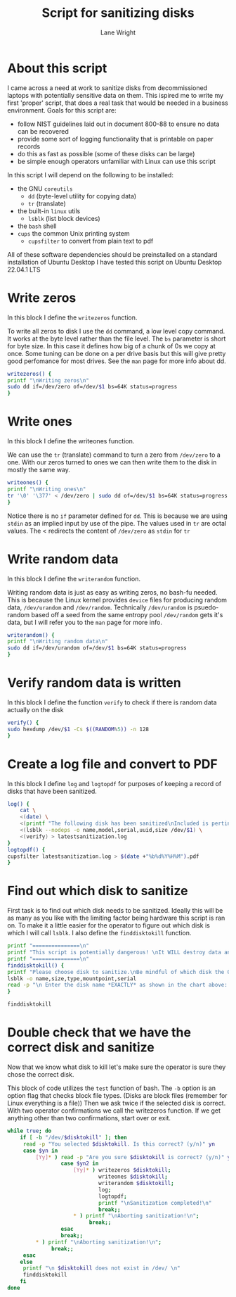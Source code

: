 #+title: Script for sanitizing disks
#+author: Lane Wright
#+PROPERTY: header-args :tangle sanitize.sh
#+auto_tangle: t

* About this script
I came across a need at work to sanitize disks from decommissioned laptops with potentially sensitive data on them.
This ispired me to write my first 'proper' script, that does a real task that would be needed in a business environment.
Goals for this script are:
 + follow NIST guidelines laid out in document 800-88 to ensure no data can be recovered
 + provide some sort of logging functionality that is printable on paper records
 + do this as fast as possible (some of these disks can be large)
 + be simple enough operators unfamiliar with Linux can use this script
In this script I will depend on the following to be installed:
 + the GNU =coreutils=
   + =dd= (byte-level utility for copying data)
   + =tr= (translate)
 + the built-in =linux= utils
   + =lsblk= (list block devices)
 + the =bash= shell
 + =cups= the common Unix printing system
   + =cupsfilter= to convert from plain text to pdf
All of these software dependencies should be preinstalled on a standard installation of Ubuntu Desktop
I have tested this script on Ubuntu Desktop 22.04.1 LTS

* Write zeros
In this block I define the =writezeros= function.

To write all zeros to disk I use the =dd= command, a low level copy command.
It works at the byte level rather than the file level.
The =bs= parameter is short for byte size. In this case it defines how big of a chunk of 0s we copy at once.
Some tuning can be done on a per drive basis but this will give pretty good perfomance for most drives.
See the =man= page for more info about dd.

#+BEGIN_SRC bash
writezeros() {
printf "\nWriting zeros\n"
sudo dd if=/dev/zero of=/dev/$1 bs=64K status=progress
}
#+END_SRC

* Write ones
In this block I define the writeones function.

We can use the =tr= (translate) command to turn a zero from =/dev/zero= to a one.
With our zeros turned to ones we can then write them to the disk in mostly the same way.

#+BEGIN_SRC bash
writeones() {
printf "\nWriting ones\n"
tr '\0' '\377' < /dev/zero | sudo dd of=/dev/$1 bs=64K status=progress
}
#+END_SRC

Notice there is no =if= parameter defined for =dd=.
This is because we are using =stdin= as an implied input by use of the pipe.
The values used in =tr= are octal values.
The < redirects the content of =/dev/zero= as =stdin= for =tr=

* Write random data
In this block I define the =writerandom= function.

Writing random data is just as easy as writing zeros, no bash-fu needed.
This is because the Linux kernel provides =device= files for producing random data, =/dev/urandom= and =/dev/random=.
Technically =/dev/urandom= is psuedo-random based off a seed from the same entropy pool =/dev/random= gets it's data,
but I will refer you to the =man= page for more info.

#+BEGIN_SRC bash
writerandom() {
printf "\nWriting random data\n"
sudo dd if=/dev/urandom of=/dev/$1 bs=64K status=progress
}
#+END_SRC

* Verify random data is written
In this block I define the function =verify= to check if there is random data actually on the disk

#+BEGIN_SRC bash
verify() {
sudo hexdump /dev/$1 -Cs $((RANDOM%5)) -n 128
}
#+END_SRC

* Create a log file and convert to PDF
In this block I define =log= and =logtopdf= for purposes of keeping a record of disks that have been sanitized.

#+BEGIN_SRC bash
log() {
    cat \
    <(date) \
    <(printf "The following disk has been sanitized\nIncluded is pertinent information\nand a random selection of bytes read from the disk\nafter sanitization\n") \
    <(lsblk --nodeps -o name,model,serial,uuid,size /dev/$1) \
    <(verify) > latestsanitization.log
}
logtopdf() {
cupsfilter latestsanitization.log > $(date +"%b%d%Y%H%M").pdf
}
#+END_SRC

* Find out which disk to sanitize
First task is to find out which disk needs to be sanitized.
Ideally this will be as many as you like with the limiting factor being hardware this script is ran on.
To make it a little easier for the operator to figure out which disk is which I will call =lsblk=.
I also define the =finddisktokill= function.

#+BEGIN_SRC bash :shebang "#!/bin/bash"
printf "===============\n"
printf "This script is potentially dangerous! \nIt WILL destroy data and make said data unrecoverable! \n"
printf "===============\n"
finddisktokill() {
printf "Please choose disk to sanitize.\nBe mindful of which disk the OS is written to! \n\n"
lsblk -o name,size,type,mountpoint,serial
read -p "\n Enter the disk name *EXACTLY* as shown in the chart above: " disktokill
}

finddisktokill
#+END_SRC

* Double check that we have the correct disk and sanitize
Now that we know what disk to kill let's make sure the operator is sure they chose the correct disk.

This block of code utilizes the =test= function of bash. The =-b= option is an option flag that checks block file types.
(Disks are block files (remember for Linux everything is a file))
Then we ask twice if the selected disk is correct.
With two operator confirmations we call the writezeros function.
If we get anything other than two confirmations, start over or exit.

#+BEGIN_SRC bash
while true; do
    if [ -b "/dev/$disktokill" ]; then
     read -p "You selected $disktokill. Is this correct? (y/n)" yn
     case $yn in
         [Yy]* ) read -p "Are you sure $disktokill is correct? (y/n)" yn2
                 case $yn2 in
                     [Yy]* ) writezeros $disktokill;
                             writeones $disktokill;
                             writerandom $disktokill;
                             log;
                             logtopdf;
                             printf "\nSanitization completed!\n"
                             break;;
                     ,* ) printf "\nAborting sanitization!\n";
                          break;;
                 esac
                 break;;
         ,* ) printf "\nAborting sanitization!\n";
              break;;
     esac
    else
     printf "\n $disktokill does not exist in /dev/ \n"
     finddisktokill
    fi
done
#+END_SRC


